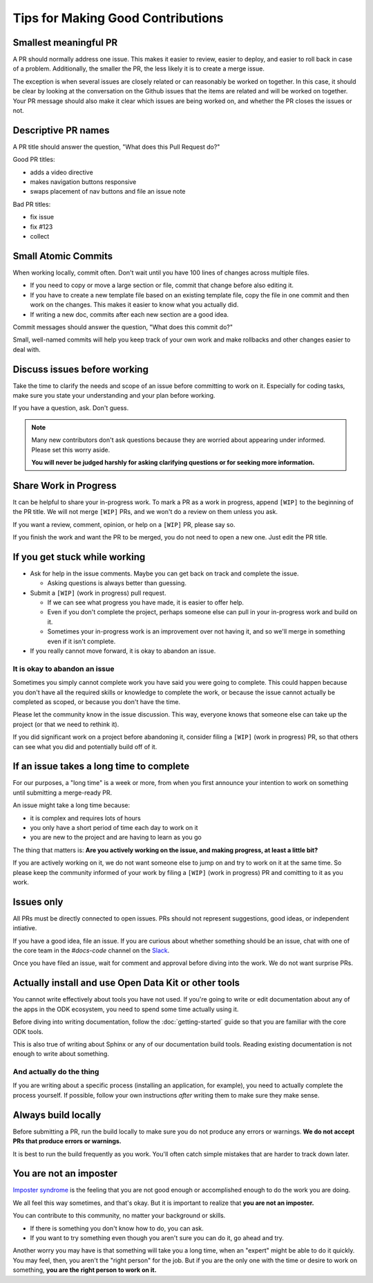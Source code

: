 Tips for Making Good Contributions
====================================

.. _small-pr:

Smallest meaningful PR
------------------------

A PR should normally address one issue. This makes it easier to review, easier to deploy, and easier to roll back in case of a problem. Additionally, the smaller the PR, the less likely it is to create a merge issue.

The exception is when several issues are closely related or can reasonably be worked on together.  In this case, it should be clear by looking at the conversation on the Github issues that the items are related and will be worked on together. Your PR message should also make it clear which issues are being worked on, and whether the PR closes the issues or not.


.. _descriptive-pr-names:

Descriptive PR names
----------------------

A PR title should answer the question, "What does this Pull Request do?"

Good PR titles:

- adds a video directive
- makes navigation buttons responsive
- swaps placement of nav buttons and file an issue note

Bad PR titles:

- fix issue
- fix #123
- collect

.. _small-commits:

Small Atomic Commits
-----------------------

When working locally, commit often. Don't wait until you have 100 lines of changes across multiple files.

- If you need to copy or move a large section or file, commit that change before also editing it. 
- If you have to create a new template file based on an existing template file, copy the file in one commit and then work on the changes. This makes it easier to know what you actually did.
- If writing a new doc, commits after each new section are a good idea.

Commit messages should answer the question, "What does this commit do?"

Small, well-named commits will help you keep track of your own work and make rollbacks and other changes easier to deal with.


.. _discuss-issues:

Discuss issues before working
--------------------------------

Take the time to clarify the needs and scope of an issue before committing to work on it. Especially for coding tasks, make sure you state your understanding and your plan before working. 

If you have a question, ask. Don't guess.

.. note::

  Many new contributors don't ask questions because they are worried about appearing under informed. Please set this worry aside.

  **You will never be judged harshly for asking clarifying questions or for seeking more information.** 

.. _wip-pr:

Share Work in Progress
-------------------------

It can be helpful to share your in-progress work. To mark a PR as a work in progress, append ``[WIP]`` to the beginning of the PR title. We will not merge ``[WIP]`` PRs, and we won't do a review on them unless you ask. 

If you want a review, comment, opinion, or help on a ``[WIP]`` PR, please say so.

If you finish the work and want the PR to be merged, you do not need to open a new one. Just edit the PR title. 


.. _if-you-get-stuck:

If you get stuck while working
--------------------------------

- Ask for help in the issue comments. Maybe you can get back on track and complete the issue.

  - Asking questions is always better than guessing.

- Submit a ``[WIP]`` (work in progress) pull request.

  - If we can see what progress you have made, it is easier to offer help.
  - Even if you don't complete the project, perhaps someone else can pull in your in-progress work and build on it.
  - Sometimes your in-progress work is an improvement over not having it, and so we'll merge in something even if it isn't complete.

- If you really cannot move forward, it is okay to abandon an issue.

.. _abandon-issue:

It is okay to abandon an issue
~~~~~~~~~~~~~~~~~~~~~~~~~~~~~~~~~~

Sometimes you simply cannot complete work you have said you were going to complete. This could happen because you don't have all the required skills or knowledge to complete the work, or because the issue cannot actually be completed as scoped, or because you don't have the time.

Please let the community know in the issue discussion. This way, everyone knows that someone else can take up the project (or that we need to rethink it).

If you did significant work on a project before abandoning it, consider filing a ``[WIP]`` (work in progress) PR, so that others can see what you did and potentially build off of it.

.. _issue-takes-long-time:

If an issue takes a long time to complete
-------------------------------------------

For our purposes, a "long time" is a week or more, from when you first announce your intention to work on something until submitting a merge-ready PR.

An issue might take a long time because:

- it is complex and requires lots of hours 
- you only have a short period of time each day to work on it
- you are new to the project and are having to learn as you go

The thing that matters is: **Are you actively working on the issue, and making progress, at least a little bit?**

If you are actively working on it, we do not want someone else to jump on and try to work on it at the same time. So please keep the community informed of your work by filing a ``[WIP]`` (work in progress) PR and comitting to it as you work.

.. _issues-only:

Issues only
----------------

All PRs must be directly connected to open issues. PRs should not represent suggestions, good ideas, or independent intiative. 

If you have a good idea, file an issue. If you are curious about whether something should be an issue, chat with one of the core team in the `#docs-code` channel on the `Slack <https://opendatakit.slack.com>`_.

Once you have filed an issue, wait for comment and approval before diving into the work. We do not want surprise PRs.

.. _use-odk:

Actually install and use Open Data Kit or other tools
----------------------------------------------------------

You cannot write effectively about tools you have not used. If you're going to write or edit documentation about any of the apps in the ODK ecosystem, you need to spend some time actually using it. 

Before diving into writing documentation, follow the :doc:`getting-started` guide so that you are familiar with the core ODK tools.

This is also true of writing about Sphinx or any of our documentation build tools. Reading existing documentation is not enough to write about something.

.. _do-the-thing:

And actually do the thing
~~~~~~~~~~~~~~~~~~~~~~~~~~~~

If you are writing about a specific process (installing an application, for example), you need to actually complete the process yourself. If possible, follow your own instructions *after* writing them to make sure they make sense.

.. _always-build-locally:

Always build locally
----------------------

Before submitting a PR, run the build locally to make sure you do not produce any errors or warnings. **We do not accept PRs that produce errors or warnings.**

It is best to run the build frequently as you work. You'll often catch simple mistakes that are harder to track down later.

.. _no-imposters:

You are not an imposter
--------------------------

`Imposter syndrome <https://en.wikipedia.org/wiki/Impostor_syndrome>`_ is the feeling that you are not good enough or accomplished enough to do the work you are doing.

We all feel this way sometimes, and that's okay. But it is important to realize that **you are not an imposter.** 

You can contribute to this community, no matter your background or skills. 

- If there is something you don't know how to do, you can ask.  
- If you want to try something even though you aren't sure you can do it, go ahead and try.

Another worry you may have is that something will take you a long time, when an "expert" might be able to do it quickly. You may feel, then, you aren't the "right person" for the job. But if you are the only one with the time or desire to work on something, **you are the right person to work on it.** 

